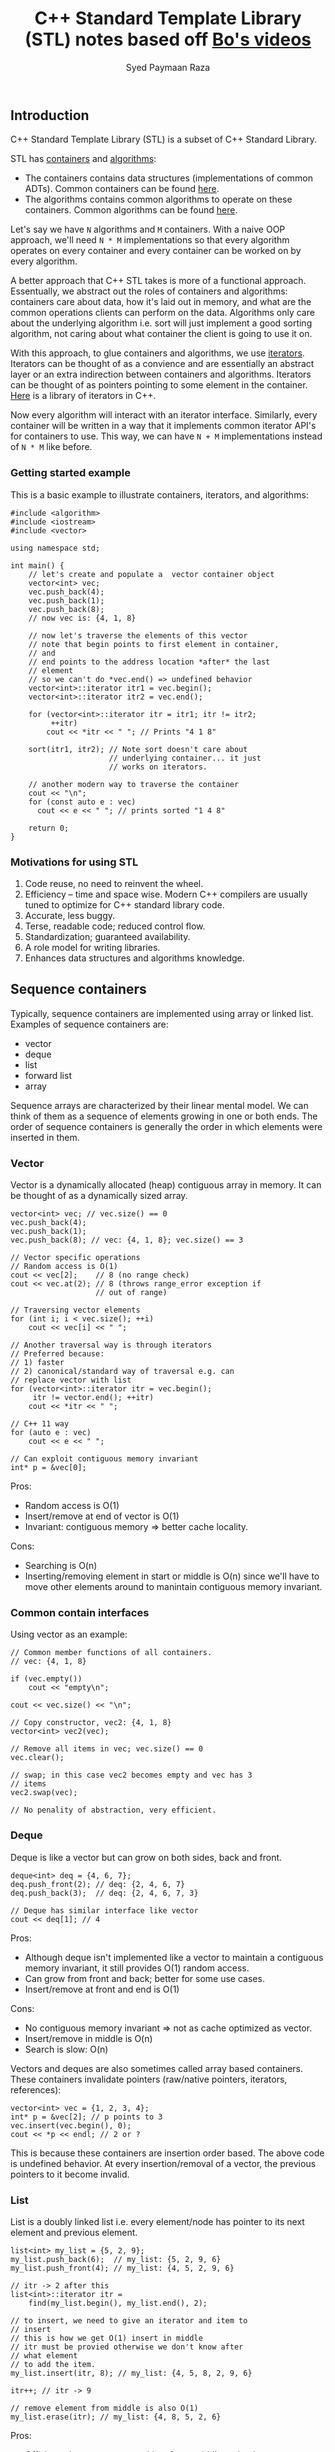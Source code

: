 #+TITLE: C++ Standard Template Library (STL) notes based off [[https://www.youtube.com/playlist?list=PL5jc9xFGsL8G3y3ywuFSvOuNm3GjBwdkb][Bo's videos]]
#+AUTHOR: Syed Paymaan Raza

** Introduction
C++ Standard Template Library (STL) is a subset of C++ Standard Library.

STL has [[http://en.cppreference.com/w/cpp/concept/Container][containers]] and [[http://en.cppreference.com/w/cpp/algorithm][algorithms]]:
- The containers contains data structures (implementations of common ADTs). Common containers can be found [[http://en.cppreference.com/w/cpp/container][here]].
- The algorithms contains common algorithms to operate on these containers. Common algorithms can be found [[http://en.cppreference.com/w/cpp/algorithm][here]].

Let's say we have =N= algorithms and =M= containers. With a naive OOP approach, we'll
need =N * M= implementations so that every algorithm operates on every container and
every container can be worked on by every algorithm.

A better approach that C++ STL takes is more of a functional approach. Essentually,
we abstract out the roles of containers and algorithms: containers care about data,
how it's laid out in memory, and what are the common operations clients can perform
on the data. Algorithms only care about the underlying algorithm i.e. sort will just
implement a good sorting algorithm, not caring about what container the client
is going to use it on. 

With this approach, to glue containers and algorithms, we use [[http://en.cppreference.com/w/cpp/concept/Iterator][iterators]]. Iterators
can be thought of as a convience and are essentially an abstract layer or an extra
indirection between containers and algorithms. Iterators can be thought of as pointers
pointing to some element in the container. [[http://en.cppreference.com/w/cpp/iterator][Here]] is a library of iterators in C++.

Now every algorithm will interact with an iterator interface. Similarly, every
container will be written in a way that it implements common iterator API's for
containers to use. This way, we can have =N + M= implementations instead of
=N * M= like before.

*** Getting started example

This is a basic example to illustrate containers, iterators, and algorithms:

#+BEGIN_SRC C++ :exports both
  #include <algorithm>
  #include <iostream>
  #include <vector>

  using namespace std;

  int main() {
      // let's create and populate a  vector container object
      vector<int> vec;
      vec.push_back(4);
      vec.push_back(1);
      vec.push_back(8);
      // now vec is: {4, 1, 8}

      // now let's traverse the elements of this vector
      // note that begin points to first element in container,
      // and
      // end points to the address location *after* the last
      // element
      // so we can't do *vec.end() => undefined behavior
      vector<int>::iterator itr1 = vec.begin();
      vector<int>::iterator itr2 = vec.end();

      for (vector<int>::iterator itr = itr1; itr != itr2;
           ++itr)
          cout << *itr << " "; // Prints "4 1 8"

      sort(itr1, itr2); // Note sort doesn't care about
                        // underlying container... it just
                        // works on iterators.

      // another modern way to traverse the container
      cout << "\n";
      for (const auto e : vec)
        cout << e << " "; // prints sorted "1 4 8"

      return 0;
  }
#+END_SRC

#+RESULTS:
| 4 | 1 | 8 |
| 1 | 4 | 8 |

*** Motivations for using STL
1) Code reuse, no need to reinvent the wheel.
2) Efficiency -- time and space wise. Modern C++ compilers are usually tuned to optimize for C++ standard library code.
3) Accurate, less buggy.
4) Terse, readable code; reduced control flow.
5) Standardization; guaranteed availability.
6) A role model for writing libraries.
7) Enhances data structures and algorithms knowledge.
** Sequence containers
Typically, sequence containers are implemented using array or linked list.
Examples of sequence containers are: 
- vector
- deque
- list
- forward list
- array

Sequence arrays are characterized by their linear mental model. We can think
of them as a sequence of elements growing in one or both ends. The order
of sequence containers is generally the order in which elements were inserted in
them.

*** Vector
Vector is a dynamically allocated (heap) contiguous array in memory. It can be
thought of as a dynamically sized array.

#+BEGIN_SRC C++ :exports both
    vector<int> vec; // vec.size() == 0
    vec.push_back(4);
    vec.push_back(1);
    vec.push_back(8); // vec: {4, 1, 8}; vec.size() == 3

    // Vector specific operations
    // Random access is O(1)
    cout << vec[2];    // 8 (no range check)
    cout << vec.at(2); // 8 (throws range_error exception if
                       // out of range)

    // Traversing vector elements
    for (int i; i < vec.size(); ++i)
        cout << vec[i] << " ";

    // Another traversal way is through iterators
    // Preferred because:
    // 1) faster
    // 2) canonical/standard way of traversal e.g. can
    // replace vector with list
    for (vector<int>::iterator itr = vec.begin();
         itr != vector.end(); ++itr)
        cout << *itr << " ";

    // C++ 11 way
    for (auto e : vec)
        cout << e << " ";

    // Can exploit contiguous memory invariant
    int* p = &vec[0];
#+END_SRC

Pros: 
- Random access is O(1)
- Insert/remove at end of vector is O(1)
- Invariant: contiguous memory => better cache locality.

Cons:
- Searching is O(n)
- Inserting/removing element in start or middle is O(n) since we'll have to move other elements around to manintain contiguous memory invariant.

*** Common contain interfaces
Using vector as an example:
#+BEGIN_SRC C++ :exports both
    // Common member functions of all containers.
    // vec: {4, 1, 8}

    if (vec.empty())
        cout << "empty\n";

    cout << vec.size() << "\n";

    // Copy constructor, vec2: {4, 1, 8}
    vector<int> vec2(vec);

    // Remove all items in vec; vec.size() == 0
    vec.clear();

    // swap; in this case vec2 becomes empty and vec has 3
    // items
    vec2.swap(vec);

    // No penality of abstraction, very efficient.
#+END_SRC

*** Deque
Deque is like a vector but can grow on both sides, back and front.

#+BEGIN_SRC C++ :exports both
    deque<int> deq = {4, 6, 7};
    deq.push_front(2); // deq: {2, 4, 6, 7}
    deq.push_back(3);  // deq: {2, 4, 6, 7, 3}

    // Deque has similar interface like vector
    cout << deq[1]; // 4
#+END_SRC

Pros:
- Although deque isn't implemented like a vector to maintain a contiguous memory invariant, it still provides O(1) random access.
- Can grow from front and back; better for some use cases.
- Insert/remove at front and end is O(1)

Cons:
- No contiguous memory invariant => not as cache optimized as vector.
- Insert/remove in middle is O(n)
- Search is slow: O(n)

Vectors and deques are also sometimes called array based containers. These
containers invalidate pointers (raw/native pointers, iterators, references):

#+BEGIN_SRC C++ :exports both
  vector<int> vec = {1, 2, 3, 4};
  int* p = &vec[2]; // p points to 3
  vec.insert(vec.begin(), 0);
  cout << *p << endl; // 2 or ?
#+END_SRC

This is because these containers are insertion order based. The above code
is undefined behavior. At every insertion/removal of a vector, the previous pointers
to it become invalid.

*** List
List is a doubly linked list i.e. every element/node has pointer to its next
element and previous element.

#+BEGIN_SRC C++ :exports both
    list<int> my_list = {5, 2, 9};
    my_list.push_back(6);  // my_list: {5, 2, 9, 6}
    my_list.push_front(4); // my_list: {4, 5, 2, 9, 6}

    // itr -> 2 after this
    list<int>::iterator itr =
        find(my_list.begin(), my_list.end(), 2);

    // to insert, we need to give an iterator and item to
    // insert
    // this is how we get O(1) insert in middle
    // itr must be provied otherwise we don't know after
    // what element
    // to add the item.
    my_list.insert(itr, 8); // my_list: {4, 5, 8, 2, 9, 6}

    itr++; // itr -> 9

    // remove element from middle is also O(1)
    my_list.erase(itr); // my_list: {4, 8, 5, 2, 6}
#+END_SRC

Pros:
- O(1) insert/remove at any position: front, middle, or back.
- splice! See below.

Cons:
- Not as space efficient; requires extra memory for pointers
- Not contiguous in memory => not as cache optimized
- Search is O(n) even slower than vector because of cache locality (see above).
- No random access i.e. no [] operator

#+BEGIN_SRC C++ :exports both
    // O(1) operation
    // Splice
    // Cut my_list2 from itr_a to itr_b, and connect it
    // to my_list at position itr!
    my_list.splice(itr, my_list2, itr_a, itr_b);
#+END_SRC

*** Forward list
Singly linked list. Similar to list above but only has uni directional
functionality.

*** Array
Raw arrays like "int a[3] = {3, 4, 5}" can't use the common container
interface. STL provides std::array which is a thin layer around raw array.

#+BEGIN_SRC C++ :exports both
    int a[3] = {3, 4, 5};

    array<int, 3> a = {3, 4, 5};

    // Now can use:
    a.begin();
    a.end();
    a.size();
    a.swap();
#+END_SRC

Pros:
- Contiguous memory => better cache locality.
- Can use container interface methods like size and swap.

Cons:
- Fixed size
- Type is defined as <element_type, array_size> pair i.e. array<int, 2> and array<int, 3> are different types; we can pass one to a function when the function expects another.


** Associative containers
Typically, associative containers are implemented using binary trees.
Examples of associative containers are:

- set and multiset
- map and multimap

Associative containers are characterized by their associative model i.e.
we have keys which map/associate to values. In some cases, keys are values e.g.
in set. But associative term comes from map.

The order of associative containers is the sorted order. Clients can provide
their own sorting criteria but by default it's ascending order. So, the
property of associative containers is that they are always sorted.

Pros:
- always sorted, default criteria is <

Cons:
- No push_back(), push_front()

*** Set
Set is just a collection of keys. If you iterate over a set, the keys will
be visited in sorted order.

Set does not have any duplicate keys.

#+BEGIN_SRC C++ :exports both
    set<int> myset;
    // insert always take O(log(n)) time
    myset.insert(3); // myset: {3}
    myset.insert(1); // myset: {1, 3}
    myset.insert(7); // myset: {1, 3, 7}

    set<int>::iterator it;
    it = myset.find(7); // O(log(n)), it points to 7

    // insert returns a pair
    // pair.first is the iterator to the element of inserted
    // item
    // pair.second is a boolean indicating whether the
    // element was inserted or not.. it's false if the
    // element was already there.. remember set has no
    // duplicates
    // in the example below, insert will return false
    pair<set<int>::iterator, bool> ret = myset.insert(3);

    if (!ret.second)
        it = ret.first; // "it" now points to element 3

    myset.insert(it, 9); // myset: {1, 3, 7, 9}
    // Interestingly, why are we passing "it" to set.insert
    // when we know that order of this container is not
    // order of
    // insertion, it's based on sorting.
    // Note that 9 was inserted at end here, not after 3.
    // The reason why we provide iterator is because we can
    // give a
    // "hint" to find the location where 9 has to be
    // inserted.
    // A "good hint" can result in O(1) time but in general,
    // insertion is O(log(n))

    // erase by position: O(1)
    myset.erase(it); // myset: {1, 7, 9}

    // erase by value (key) -- can do it because value
    // always unique
    // since there are no duplicates in set.
    // this erasure is O(log(n))
    myset.erase(7); // mset: {1, 9}
#+END_SRC

Pros:
- Search is O(log(n))
- Can erase by key value in O(log(n)) because of search (above).

Cons:
- Insertion is O(log(n))
- Read only values: Key value can not be modified given the iterator. This is because doing so will invalidate the set internal tree representation which maintains the sorting invariant (see multiset below for example).
- No random access i.e. [] operator
- Traversing is slow (compared to vector) because of cache locality

*** Multiset
    
Similar to set but allows duplicates.

*** Map
Sometimes we want to sort according to key, not value like set. Note that in the 
set, we use key and value interchangeably. For this, we can use a map.

Map is similar to set except that we have <key, value> pairs intead of just values.
Sorting is then done by key.

Map and multimap have similar interface like set and multiset.

#+BEGIN_SRC C++ :exports both
    // map doesn't allowed duplicate keys
    map<char, int> mymap;
    // insert in O(log(n))
    mymap.insert(pair<char, int>('a', 100));
    // insert can be done using make_pair helper
    // make_pair infers type
    mymap.insert(make_pair('z', 200));

    map<char, int>::iterator it = mymap.begin();
    mymap.insert(
        it, pair<char, int>('b', 300)); // "it" is a hint

    it = mymap.find('z'); // O(log(n))

    // traversing
    for (it = mymap.begin(); it != mymap.end(); ++it)
        cout << (*it).first << " -> " << (*it).second
             << endl;
#+END_SRC

*** Multimap

Just like map but can have duplicate keys.

#+BEGIN_SRC C++ :exports both
    multimap<char, int> mymap;

    // map/multimap:
    // keys can not be modified because otherwise we will
    // invalidate the internal data structure sorting
    // invariant
    // type of *it: pair<const char, int>
    // notice the "const"
    (*it).first = 'd'; // error
#+END_SRC


** Unordered associative containers

Like set/mutliset/map/multimap, we have unordered set/mutliset/map/multimap
counterparts. Just as the name suggests, the "order" of such containers
is not defined i.e. it may change over time (as more items are inserted).

Internally, an unordered container is implemented via hash function.

We have an array of buckets. Every key is hashed (via has function)  and then indexed into
one of the buckets. Every bucket has the corresponding value. If the hash
function isn't good, we can have hash collisions, which means >1 values
are stored in the same bucket. When this happens, these multiple values
are stored in the bucket via a linked list.

Pros:
- Insertion is O(1)
- Key search (lookup) is O(1) amortized. With bad hash function (hash collision), this can be O(n) because of linked list search.

Cons:
- Element key can not be changed since it will invalidate the internal hash map data structure.

*** Unordered set
Similar to set but not ordered (by sorting). Although O(1) lookup! Can 
also not have duplicates.

#+BEGIN_SRC C++ :exports both
    unordered_set<string> myset = {"red", "green", "blue"};
    unordered_set<string>::const_iterator itr =
        myset.find("green"); // O(1)
    if (itr != myset.end())  // important check before *itr
        cout << *itr << endl;
    myset.insert("yellow"); // O(1)
    vector<string> vec = {"purple", "pink"};
    myset.insert(vec.begin(), vec.end());

    // Hash table specific APIs
    // Load factor: # elements / # buckets
    cout << "load_factor = " << myset.load_factor() << endl;
    string x = "red";
    cout << x << " is in bucket #" << myset.bucket(x)
         << endl;
    cout << "Total bucket #" << myset.bucket_count()
         << endl;
#+END_SRC

*** Unordered multiset
Similar to unordered set but can have duplicate keys.

*** Unordered map
Similar to map i.e. have pairs of <key, value> but unordered i.e.
not sorted by key.

#+BEGIN_SRC C++ :exports both
    unordered_map<char, string> day = {{'S', "Sunday"},
                                       {'M', "Monday"}};

    cout << day['S'] << endl;    // no range check
    cout << day.at('S') << endl; // has range check

    vector<int> vec = {1, 2, 3};
    vec[5] = 5; // compile error

    day['W'] = "Wednesday"; // Inserting {'W', "Wednesday"}
    day.insert(make_pair(
        'F', "Friday")); // Inserting {'F', "Friday"}

    day.insert(make_pair(
        'M',
        "Monday")); // Fail to modify, it's an unordered_map
    day['M'] = "MONDAY"; // Succeed to modify; note we can
                         // not change/update key itself but
                         // can change associated value
#+END_SRC

Here's another example to illustrate when and when can't we update unordered_maps:
#+BEGIN_SRC C++ :exports both
// m is const => read only
void foo(const unordered_map<char, string>& m) {
    m['S'] = "Sunday";      // m not modifiable (const) =>
                            // compilation error
    
    cout << m['S'] << endl; // doing read but still doesn't
                            // compile because when compiler
                            // sees [], it assumes that
                            // we're going to write.

    auto itr = m.find('S');
    if (itr != m.end())
      cout << *itr << endl;
}
#+END_SRC

**** [] operator
[[https://www.youtube.com/watch?v=lkgszkPnV8g&t=1009s&list=PLmO4vvdsKXyIIyQ2O0gfsZk20FEusvJrB&index=51][Here's]] a really good talk on bugs related to =[]= operator.

*** Unordered multimap

Similar to unordered map but can have duplicate keys.

Note that multimap and unordered_multimap do not have =[]= operator
because they can have duplicates and =[]= implies that we have a unique
key.

** Container adaptors
STL also provides container adaptors which are implemented with
fundamental container classes. They provide restrictive interfaces for special
container needs. These are generally implementations of common ADTs.

Examples are:

1) Stack: LIFO, push(), pop(), top()
2) Queue: FIFO, push(), pop(), front(), back()
3) Priority queue: first item always has the greatest priority, push(), pop(), top()


** Iterators

*** Types of iterators
There are 5 kinds of iterators:

#+BEGIN_SRC C++ :exports both
    // 1. Random access iterators: vector, deque, array
    // These can jump by position
    vector<int>::iterator itr;
    itr = itr + 5;
    itr = itr - 4;
    if (itr2 > itr1)
        tmp = -1;
    ++itr; // pre-increment generally faster since it does
           // not have to return old value that is typically
           // stored in a temp copy
    --itr;

    // 2. Bidirectional iterators: list, set/multiset,
    // map/multimap
    // These can move forward and backward
    list<int>::iterator itr;
    ++itr;
    --itr;

    // 3. Forward iterator: forward_list
    // These move forward only
    forward_list<int>::iterator itr;
    ++itr;

    // Unordered containers provided "at least" forward
    // iterators

    // 4. Input iterator: read and process values while
    // iterating forward
    // These are read only
    int x = *itr;

    // 5. Output iterator: output values while iterating
    // forward
    // These are write only
    *itr = 100;

    // Both input and output iterators can only move forward    
#+END_SRC

*** Const iterator
Every container has an iterator and a const_iterator
#+BEGIN_SRC C++ :exports both
    set<int>::iterator itr;
    set<int>::const_iterator
        citr; // read only access to container elemenets

    set<int> myset = {2, 4, 5, 1, 9};
    for (citr = myset.begin(); citr != myset.end();
         ++citr) {
        cout << *citr
             << endl; // allowed since read only operation
        // *citr = 3; // not allowed since write operation
    }

    // C++ 11 way of performing some read-only action
    // (function) on every element of container
    // MyFunction is a functor: lambda function or class
    // functor
    for_each(myset.cbegin(), myset.cend(), MyFunction);
#+END_SRC

*** Some iterator functions
#+BEGIN_SRC C++ :exports both
    // Iterator functions:
    advance(itr, 5); // Move itr foward 5 spots === itr += 5
    distance(itr1, itr2); // Difference in distance (spots
                          // is units) between itr1 and itr2
#+END_SRC

*** Iterator adaptor

Iterator adaptor (or predefined iterator) is a special kind of iterator that does more things than just iterating.

There are different kinds of iterator adaptors:
1) Insert iterator
2) Stream iterator
3) Reverse iterator
4) Move iterator (C++ 11)

Let's look at some examples:

#+BEGIN_SRC C++ :exports both
    // 1. Insert iterator
    vector<int> vec1 = {4, 5};
    vector<int> vec2 = {12, 14, 16, 18};
    vector<int>::iterator it =
        find(vec2.begin(), vec2.end(), 16);
    insert_iterator<vector<int>> i_itr(vec2, it);
    copy(vec1.begin(), vec1.end(), // source
         i_itr);                   // destination
    // now vec2 is: {12, 14, 4, 5, 16, 18}
    // Other insert iterators: back_insert_iterator,
    // front_insert_iterator

    // 2. Stream iterator
    vector<string> vec4;
    // Copy everything from cin and insert at the back of
    // vec4
    copy(istream_iterator<string>(cin),
         istream_iterator<string>(), back_insert(vec4));

    // Copy everything from vec4 and output to cout
    copy(vec4.begin(), vec4.end(),
         ostream_iterator<string>(cout, " "));

    // We can even combine the about two copy statements
    // like this:
    unique_copy(istream_iterator<string>(cin),
                istream_iterator<string>(),
                ostream_iterator<string>(cout, " "));

    // 3. Reverse iterator
    vector<int> vec = {4, 5, 6, 7};
    reverse_iterator<vector<int>::iterator> ritr;
    for (ritr = vec.rbegin(); ritr != vec.rend(); ++ritr)
        cout << *ritr << " "; // prints 7 6 5 4

    // Note that:
    // begin() -> 1st element
    // end() -> spot after last element
    // rbegin() -> last element
    // rend() -> spot before first element
#+END_SRC



** Common algorithms
#+BEGIN_SRC C++ :exports both
#include <algorithm>
#include <iostream>
#include <vector>

using namespace std;

void print(const vector<int>& vec, const string& msg) {
    cout << msg;
    for (auto e : vec)
        cout << e << " ";
    cout << endl;
}

bool is_odd(int i) {
    return i % 2 != 0;
}

int main() {

    vector<int> vec = {4, 2, 5, 1, 3, 9};
    vector<int>::iterator itr =
        min_element(vec.begin(), vec.end());

    print(vec, "vec: ");

    if (itr != vec.end())
        cout << "min element is: " << *itr << endl;

    // Note 1: Algorithms always process ranges in half open
    // way: [itr_from, itr_to)
    sort(vec.begin(), itr);
    print(vec, "sorted vec: ");

    reverse(itr, vec.end()); // itr -> 9 since after
                             // reversal 9 took the place of
                             // 1
    print(vec, "reversed vec: ");

    // Note 2:
    vector<int> vec2(3);
    copy(itr, vec.end(), // source
         vec2.begin());  // destination
    // note that vec2 needs to have space for at least 3
    // elements
    print(vec2, "vec2: ");

    // Note3:
    vector<int> vec3;
    copy(itr, vec.end(),
         back_inserter(vec3)); // Inserting instead of
                               // overwriting (safe nbut not
                               // efficient)

    vec3.insert(vec3.end(), itr,
                vec.end()); // efficient and safe
    print(vec3, "vec3: ");

    // Note 4: Algorithm with function
    vector<int> vec4 = {2, 4, 5, 9, 2};
    print(vec4, "vec4: ");

    vector<int>::iterator itr2 =
        find_if(vec4.begin(), vec4.end(), is_odd);
    if (itr2 != vec4.end())
        cout << "odd element is: " << *itr2 << endl;

    // Note 5: Algorithm with native/raw C++ array
    int arr[4] = {6, 3, 7, 4};
    sort(arr, arr + 4); // use pointers (after decay) instead of iterators
                        // will update arr to be {3, 4, 6, 7}

    return 0;
}
#+END_SRC

#+RESULTS:
| vec:     |       4 |   2 | 5 | 1 | 3 | 9 |   |
| min      | element | is: | 1 |   |   |   |   |
| sorted   |    vec: |   2 | 4 | 5 | 1 | 3 | 9 |
| reversed |    vec: |   2 | 4 | 5 | 9 | 3 | 1 |
| vec2:    |       9 |   3 | 1 |   |   |   |   |
| vec3:    |       9 |   3 | 1 | 9 | 3 | 1 |   |
| vec4:    |       2 |   4 | 5 | 9 | 2 |   |   |
| odd      | element | is: | 5 |   |   |   |   |

